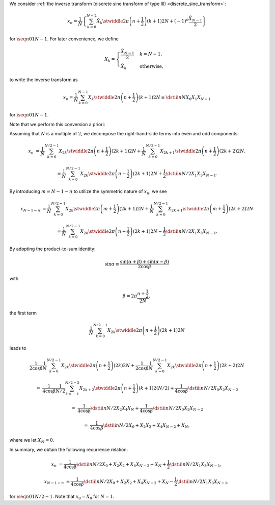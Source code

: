 We consider :ref:`the inverse transform (discrete sine transform of type III) <discrete_sine_transform>`:

.. math::

    x_n
    =
    \frac{1}{N}
    \left\{
        \sum_{k = 0}^{N - 2}
        \hat{X}_k
        \stwiddle{2 \pi}{\left( n + \frac{1}{2} \right) \left( k + 1 \right)}{2 N}
        +
        \left( - 1 \right)^n
        \frac{\hat{X}_{N - 1}}{2}
    \right\}

for :math:`\seq{n}{0}{1}{N - 1}`.
For later convenience, we define

.. math::

    X_k
    =
    \begin{cases}
        \frac{\hat{X}_{N - 1}}{2} & k = N - 1, \\
        \hat{X}_k & \text{otherwise},
    \end{cases}

to write the inverse transform as

.. math::

    x_n
    =
    \frac{1}{N}
    \sum_{k = 0}^{N - 1}
    X_k
    \stwiddle{2 \pi}{\left( n + \frac{1}{2} \right) \left( k + 1 \right)}{2 N}
    \equiv
    \dstiii{n}{N}{X_0}{X_1}{X_{N - 1}}

for :math:`\seq{n}{0}{1}{N - 1}`.

Note that we perform this conversion a priori:

.. myliteralinclude:: /../../NumericalMethod/FourierTransform/DST/src/dst.c
    :language: c
    :tag: normalize (N-1)-th wave number before executing DST3

Assuming that :math:`N` is a multiple of :math:`2`, we decompose the right-hand-side terms into even and odd components:

.. math::

    x_n
    &
    =
    \frac{1}{N}
    \sum_{k = 0}^{N / 2 - 1}
    X_{2 k}
    \stwiddle{2 \pi}{\left( n + \frac{1}{2} \right) \left( 2 k + 1 \right)}{2 N}
    +
    \frac{1}{N}
    \sum_{k = 0}^{N / 2 - 1}
    X_{2 k + 1}
    \stwiddle{2 \pi}{\left( n + \frac{1}{2} \right) \left( 2 k + 2 \right)}{2 N}.

    &
    =
    \frac{1}{N}
    \sum_{k = 0}^{N / 2 - 1}
    X_{2 k}
    \stwiddle{2 \pi}{\left( n + \frac{1}{2} \right) \left( 2 k + 1 \right)}{2 N}
    +
    \frac{1}{2}
    \dstiii{n}{N / 2}{X_1}{X_3}{X_{N - 1}}.

By introducing :math:`m = N - 1 - n` to utilize the symmetric nature of :math:`x_n`, we see

.. math::

    x_{N - 1 - n}
    &
    =
    \frac{1}{N}
    \sum_{k = 0}^{N / 2 - 1}
    X_{2 k}
    \stwiddle{2 \pi}{\left( m + \frac{1}{2} \right) \left( 2 k + 1 \right)}{2 N}
    +
    \frac{1}{N}
    \sum_{k = 0}^{N / 2 - 1}
    X_{2 k + 1}
    \stwiddle{2 \pi}{\left( m + \frac{1}{2} \right) \left( 2 k + 2 \right)}{2 N}

    &
    =
    \frac{1}{N}
    \sum_{k = 0}^{N / 2 - 1}
    X_{2 k}
    \stwiddle{2 \pi}{\left( n + \frac{1}{2} \right) \left( 2 k + 1 \right)}{2 N}
    -
    \frac{1}{2}
    \dstiii{n}{N / 2}{X_1}{X_3}{X_{N - 1}}.

By adopting the product-to-sum identity:

.. math::

    \sin \alpha
    \equiv
    \frac{
        \sin \left( \alpha + \beta \right)
        +
        \sin \left( \alpha - \beta \right)
    }{
        2 \cos \beta
    }

with

.. math::

    \beta
    =
    2 \pi
    \frac{
        n + \frac{1}{2}
    }{
        2 N
    },

the first term

.. math::

    \frac{1}{N}
    \sum_{k = 0}^{N / 2 - 1}
    X_{2 k}
    \stwiddle{2 \pi}{\left( n + \frac{1}{2} \right) \left( 2 k + 1 \right)}{2 N}

leads to

.. math::

    &
    \frac{1}{2 \cos \beta}
    \frac{1}{N}
    \sum_{k = 0}^{N / 2 - 1}
    X_{2 k}
    \stwiddle{2 \pi}{\left( n + \frac{1}{2} \right) \left( 2 k \right)}{2 N}
    +
    \frac{1}{2 \cos \beta}
    \frac{1}{N}
    \sum_{k = 0}^{N / 2 - 1}
    X_{2 k}
    \stwiddle{2 \pi}{\left( n + \frac{1}{2} \right) \left( 2 k + 2 \right)}{2 N}

    =
    &
    \frac{1}{4 \cos \beta}
    \frac{1}{N / 2}
    \sum_{k = - 1}^{N / 2 - 2}
    X_{2 k + 2}
    \stwiddle{2 \pi}{\left( n + \frac{1}{2} \right) \left( k + 1 \right)}{2 \left( N / 2 \right)}
    +
    \frac{1}{4 \cos \beta}
    \dstiii{n}{N / 2}{X_0}{X_2}{X_{N - 2}}

    =
    &
    \frac{1}{4 \cos \beta}
    \dstiii{n}{N / 2}{X_2}{X_4}{X_N}
    +
    \frac{1}{4 \cos \beta}
    \dstiii{n}{N / 2}{X_0}{X_2}{X_{N - 2}}

    =
    &
    \frac{1}{4 \cos \beta}
    \dstiii{n}{N / 2}{X_0 + X_2}{X_2 + X_4}{X_{N - 2} + X_N},

where we let :math:`X_N = 0`.

In summary, we obtain the following recurrence relation:

.. math::

    x_n
    &
    =
    \frac{1}{4 \cos \beta}
    \dstiii{n}{N / 2}{X_0 + X_2}{X_2 + X_4}{X_{N - 2} + X_N}
    +
    \frac{1}{2}
    \dstiii{n}{N / 2}{X_1}{X_3}{X_{N - 1}},

    x_{N - 1 - n}
    &
    =
    \frac{1}{4 \cos \beta}
    \dstiii{n}{N / 2}{X_0 + X_2}{X_2 + X_4}{X_{N - 2} + X_N}
    -
    \frac{1}{2}
    \dstiii{n}{N / 2}{X_1}{X_3}{X_{N - 1}},

for :math:`\seq{n}{0}{1}{N / 2 - 1}`.
Note that :math:`x_0 = X_0` for :math:`N = 1`.

.. myliteralinclude:: /../../NumericalMethod/FourierTransform/DST/src/dst.c
    :language: c
    :tag: backward transform

